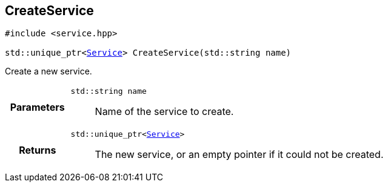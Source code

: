 

[#cpp-service_8hpp_1aca59c7047f1b7025c1102003fb144fb9,reftext='asciidoxy::system::CreateService']
== CreateService


[%autofit]
[source,cpp,subs="-specialchars,macros+"]
----
#include &lt;service.hpp&gt;

std::unique_ptr&lt;xref:cpp-classasciidoxy_1_1system_1_1_service[++Service++]&gt; CreateService(std::string name)
----


Create a new service.



[cols='h,5a']
|===
| Parameters
|
`std::string name`::
Name of the service to create.

| Returns
|
`std::unique_ptr<xref:cpp-classasciidoxy_1_1system_1_1_service[++Service++]>`::
The new service, or an empty pointer if it could not be created.

|===


